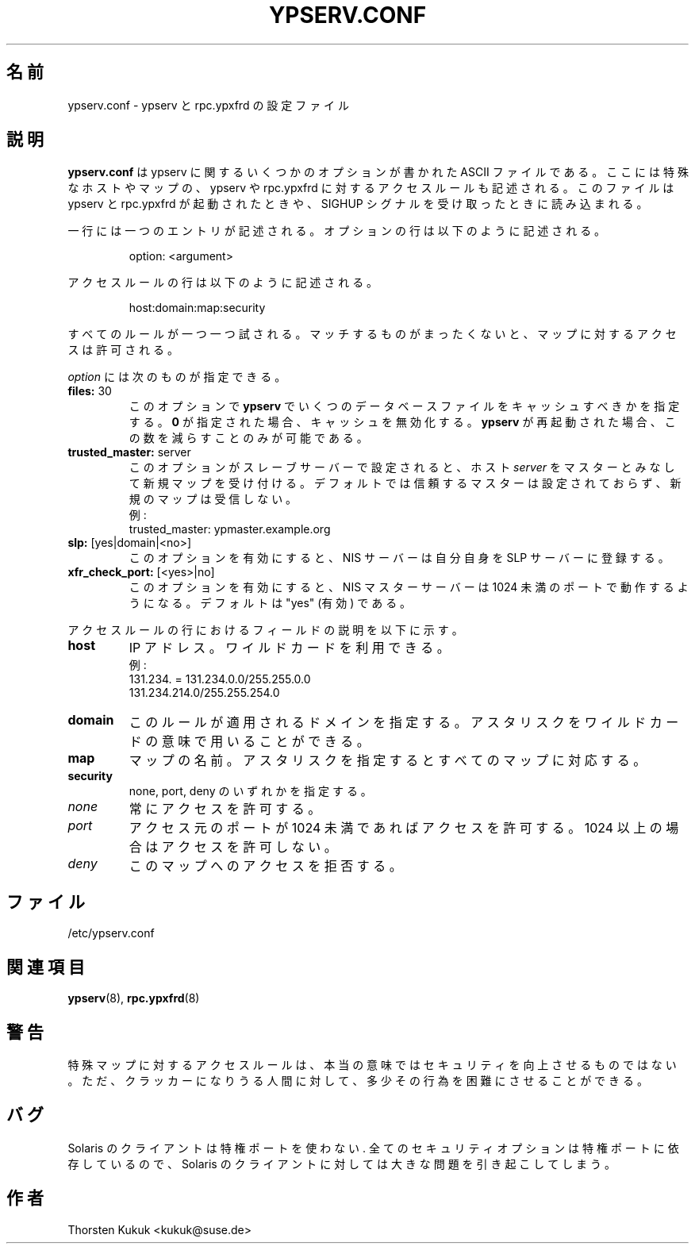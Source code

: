 .\" -*- nroff -*-
.\" Copyright (c) 1996, 1997, 1998, 1999, 2000, 2002, 2003 Thorsten Kukuk kukuk@suse.de
.\"
.\"*******************************************************************
.\"
.\" This file was generated with po4a. Translate the source file.
.\"
.\"*******************************************************************
.\"
.\" Japanese Version Copyright (c) 1998-2002 NAKANO Takeo all rights reserved.
.\" Translated Mon 23 Nov 1998 by NAKANO Takeo <nakano@apm.seikei.ac.jp>
.\" Updated Fri 22 Oct 1999 by NAKANO Takeo
.\" Updated Sun 29 Sep 2002 by NAKANO Takeo
.\" Updated & Modified Sun Feb 29 17:11:44 JST 2004
.\"         by Yuichi SATO <ysato444@yahoo.co.jp>
.\"
.TH YPSERV.CONF 5 "October 2002" "YP Server" "Reference Manual"
.SH 名前
ypserv.conf \- ypserv と rpc.ypxfrd の設定ファイル
.SH 説明
\fBypserv.conf\fP は ypserv に関するいくつかのオプションが書かれた ASCII ファイルである。 ここには特殊なホストやマップの、
ypserv や rpc.ypxfrd に対する アクセスルールも記述される。このファイルは ypserv と rpc.ypxfrd
が起動されたときや、SIGHUP シグナルを受け取ったときに読み込まれる。

一行には一つのエントリが記述される。オプションの行は以下のように記述される。
.IP
option: <argument>
.LP
アクセスルールの行は以下のように記述される。
.IP
host:domain:map:security
.LP
すべてのルールが一つ一つ試される。 マッチするものがまったくないと、 マップに対するアクセスは許可される。

\fIoption\fP には次のものが指定できる。
.TP 
\fBfiles: \fP30
このオプションで \fBypserv\fP でいくつのデータベースファイルをキャッシュすべきかを指定する。 \fB0\fP
が指定された場合、キャッシュを無効化する。 \fBypserv\fP が再起動された場合、この数を減らすことのみが可能である。
.TP 
\fBtrusted_master: \fPserver
このオプションがスレーブサーバーで設定されると、 ホスト \fIserver\fP をマスターとみなして新規マップを受け付ける。
デフォルトでは信頼するマスターは設定されておらず、 新規のマップは受信しない。
.br
例:
.br
trusted_master: ypmaster.example.org
.TP 
\fBslp: \fP[yes|domain|<no>]
このオプションを有効にすると、 NIS サーバーは自分自身を SLP サーバーに登録する。
.TP 
\fBxfr_check_port: \fP[<yes>|no]
このオプションを有効にすると、 NIS マスターサーバーは 1024 未満のポートで動作するようになる。 デフォルトは "yes" (有効) である。
.LP
アクセスルールの行におけるフィールドの説明を以下に示す。
.TP 
\fBhost\fP
IP アドレス。ワイルドカードを利用できる。
.br
例:
.br
131.234. = 131.234.0.0/255.255.0.0
.br
131.234.214.0/255.255.254.0
.TP 
\fBdomain\fP
このルールが適用されるドメインを指定する。 アスタリスクをワイルドカードの意味で用いることができる。
.TP 
\fBmap\fP
マップの名前。アスタリスクを指定するとすべてのマップに対応する。
.TP 
\fBsecurity\fP
none, port, deny のいずれかを指定する。
.TP 
\fInone\fP
常にアクセスを許可する。
.TP 
\fIport\fP
アクセス元のポートが 1024 未満であればアクセスを許可する。 1024 以上の場合はアクセスを許可しない。
.TP 
\fIdeny\fP
このマップへのアクセスを拒否する。
.LP
.SH ファイル
/etc/ypserv.conf
.SH 関連項目
\fBypserv\fP(8), \fBrpc.ypxfrd\fP(8)
.SH 警告
特殊マップに対するアクセスルールは、 本当の意味ではセキュリティを向上させるものではない。 ただ、クラッカーになりうる人間に対して、
多少その行為を困難にさせることができる。
.SH バグ
Solaris のクライアントは特権ポートを使わない.  全てのセキュリティオプションは特権ポートに依存しているので、 Solaris
のクライアントに対しては大きな問題を引き起こしてしまう。
.SH 作者
Thorsten Kukuk <kukuk@suse.de>
